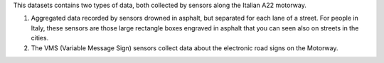 .. traffic station


This datasets contains two types of data, both collected by sensors
along the Italian A22 motorway.

#. Aggregated data recorded by sensors drowned in asphalt, but
   separated for each lane of a street. For people in Italy, these
   sensors are those large rectangle boxes engraved in asphalt that
   you can seen also on streets in the cities.

#. The VMS (Variable Message Sign) sensors collect data about the
   electronic road signs on the Motorway.

==============  ========================================================
Output          JSON, mime-type application/json
E-mail contact  |contact|
API version     :strike:`v1` |deprecated|, v2
Swagger URL     |apiv2|
:literal:`StationType`     traffic, TrafficSensor, Trafficstation,
                TrafficStreetFactor, VMS
==============  ========================================================
